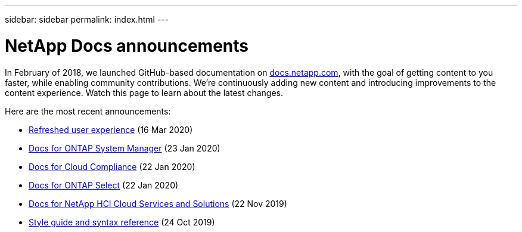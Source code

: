 ---
sidebar: sidebar
permalink: index.html
---

= NetApp Docs announcements
:hardbreaks:
:nofooter:
:icons: font
:linkattrs:
:imagesdir: ./media/
:keywords: cloud sync, documentation, docs

[.lead]
In February of 2018, we launched GitHub-based documentation on https://docs.netapp.com[docs.netapp.com^], with the goal of getting content to you faster, while enabling community contributions. We're continuously adding new content and introducing improvements to the content experience. Watch this page to learn about the latest changes.

Here are the most recent announcements:

* link:look-and-feel.html[Refreshed user experience] (16 Mar 2020)
* link:ontap-system-manager.html[Docs for ONTAP System Manager] (23 Jan 2020)
* link:cloud-compliance.html[Docs for Cloud Compliance] (22 Jan 2020)
* link:ontap-select.html[Docs for ONTAP Select] (22 Jan 2020)
* link:hci.html[Docs for NetApp HCI Cloud Services and Solutions] (22 Nov 2019)
* link:style-and-syntax.html[Style guide and syntax reference] (24 Oct 2019)

